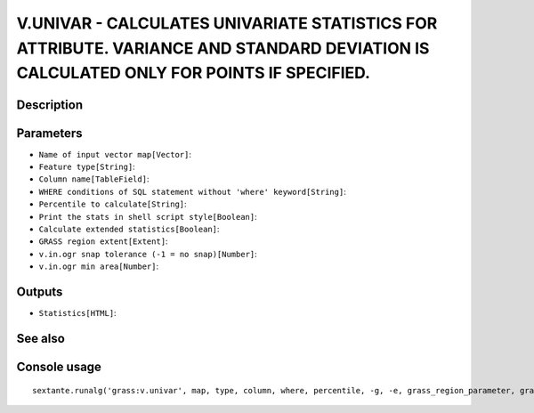 V.UNIVAR - CALCULATES UNIVARIATE STATISTICS FOR ATTRIBUTE. VARIANCE AND STANDARD DEVIATION IS CALCULATED ONLY FOR POINTS IF SPECIFIED.
======================================================================================================================================

Description
-----------

Parameters
----------

- ``Name of input vector map[Vector]``:
- ``Feature type[String]``:
- ``Column name[TableField]``:
- ``WHERE conditions of SQL statement without 'where' keyword[String]``:
- ``Percentile to calculate[String]``:
- ``Print the stats in shell script style[Boolean]``:
- ``Calculate extended statistics[Boolean]``:
- ``GRASS region extent[Extent]``:
- ``v.in.ogr snap tolerance (-1 = no snap)[Number]``:
- ``v.in.ogr min area[Number]``:

Outputs
-------

- ``Statistics[HTML]``:

See also
---------


Console usage
-------------


::

	sextante.runalg('grass:v.univar', map, type, column, where, percentile, -g, -e, grass_region_parameter, grass_snap_tolerance_parameter, grass_min_area_parameter, html)
